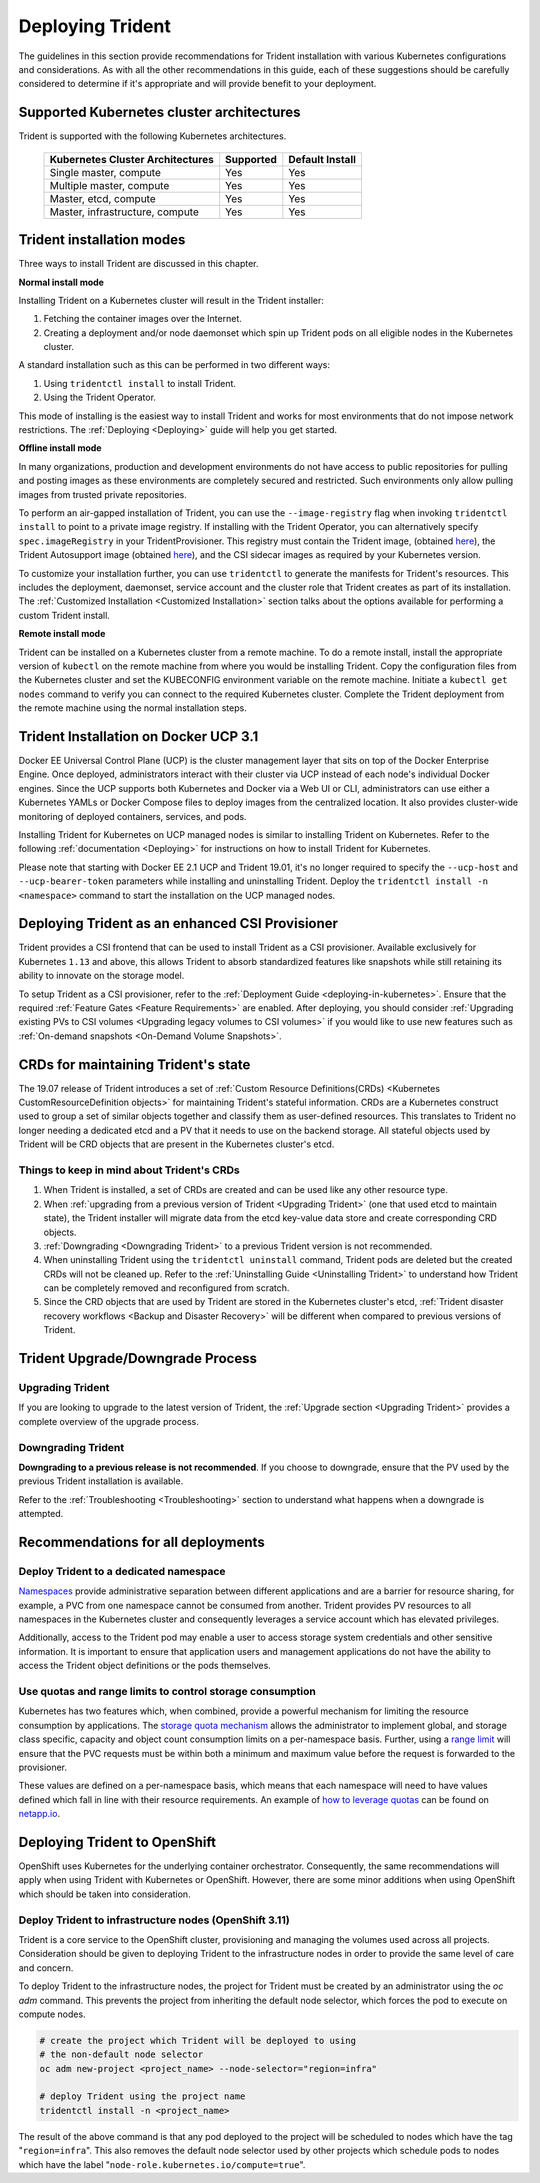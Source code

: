 .. _deploying_trident:

*****************
Deploying Trident
*****************

The guidelines in this section provide recommendations for Trident installation with various Kubernetes configurations and considerations. As with all the other recommendations in this guide, each of these suggestions should be carefully considered to determine if it's appropriate and will provide benefit to your deployment.

Supported Kubernetes cluster architectures
==========================================

Trident is supported with the following Kubernetes architectures.

   +-----------------------------------------------+-----------+---------------------+
   |         Kubernetes Cluster Architectures      | Supported | Default Install     |
   +===============================================+===========+=====================+
   | Single master, compute                        | Yes       |       Yes           |
   +-----------------------------------------------+-----------+---------------------+
   | Multiple master, compute                      | Yes       |       Yes           |
   +-----------------------------------------------+-----------+---------------------+
   | Master, etcd, compute                         | Yes       |       Yes           |
   +-----------------------------------------------+-----------+---------------------+
   | Master, infrastructure, compute               | Yes       |       Yes           |
   +-----------------------------------------------+-----------+---------------------+

Trident installation modes
==========================

Three ways to install Trident are discussed in this chapter.

**Normal install mode**

Installing Trident on a Kubernetes cluster will result in the Trident
installer:

1. Fetching the container images over the Internet.

2. Creating a deployment and/or node daemonset which spin up Trident pods
   on all eligible nodes in the Kubernetes cluster.

A standard installation such as this can be performed in two different
ways:

1. Using ``tridentctl install`` to install Trident.

2. Using the Trident Operator.

This mode of installing is the easiest way to install Trident and
works for most environments that do not impose network restrictions. The
:ref:`Deploying <Deploying>` guide will help you get started.

**Offline install mode**

In many organizations, production and development environments do not have access to public repositories for pulling and posting images as these environments are completely secured and restricted. Such environments only allow pulling images from trusted private repositories.

To perform an air-gapped installation of Trident, you can use the ``--image-registry`` flag
when invoking ``tridentctl install`` to point to a private image registry. If installing with
the Trident Operator, you can alternatively specify ``spec.imageRegistry`` in your
TridentProvisioner. This registry must contain the Trident image,
(obtained `here <https://hub.docker.com/r/netapp/trident/>`_), the Trident
Autosupport image (obtained `here <https://hub.docker.com/r/netapp/trident-autosupport/>`_),
and the CSI sidecar images as required by your Kubernetes version.

To customize your installation further, you can use ``tridentctl`` to generate the manifests
for Trident's resources. This includes the deployment, daemonset, service account and the cluster
role that Trident creates as part of its installation.
The :ref:`Customized Installation <Customized Installation>` section talks about the options available
for performing a custom Trident install.

**Remote install mode**

Trident can be installed on a Kubernetes cluster from a remote machine.
To do a remote install, install the appropriate version of ``kubectl``
on the remote machine from where you would be installing Trident. Copy
the configuration files from the Kubernetes cluster and set the KUBECONFIG
environment variable on the remote machine. Initiate a ``kubectl get nodes``
command to verify you can connect to the required Kubernetes cluster.
Complete the Trident deployment from the remote machine using the normal
installation steps.

Trident Installation on Docker UCP 3.1
======================================

Docker EE Universal Control Plane (UCP) is the cluster management layer that sits on top of the Docker Enterprise Engine. Once deployed, administrators interact with their cluster via UCP instead of each node's individual Docker engines. Since the UCP supports both Kubernetes and Docker via a Web UI or CLI, administrators can use either a Kubernetes YAMLs or Docker Compose files to deploy images from the centralized location. It also provides cluster-wide monitoring of deployed containers, services, and pods.

Installing Trident for Kubernetes on UCP managed nodes is similar to installing Trident on Kubernetes. Refer to the following :ref:`documentation <Deploying>` for instructions on how to install Trident for Kubernetes.

Please note that starting with Docker EE 2.1 UCP and Trident 19.01, it's no longer required to specify the ``--ucp-host`` and ``--ucp-bearer-token`` parameters while installing and uninstalling Trident. Deploy the ``tridentctl install -n <namespace>`` command to start the installation on the UCP managed nodes.

Deploying Trident as an enhanced CSI Provisioner
================================================

Trident provides a CSI frontend that can be used to install Trident as a CSI provisioner. Available exclusively
for Kubernetes ``1.13`` and above, this allows Trident to absorb standardized features like snapshots
while still retaining its ability to innovate on the storage model.

To setup Trident as a CSI provisioner, refer to the :ref:`Deployment Guide <deploying-in-kubernetes>`. Ensure
that the required :ref:`Feature Gates <Feature Requirements>` are enabled.
After deploying, you should consider :ref:`Upgrading existing PVs to CSI volumes <Upgrading legacy volumes to CSI volumes>`
if you would like to
use new features such as :ref:`On-demand snapshots <On-Demand Volume Snapshots>`.

.. _installer bundle: https://github.com/NetApp/trident/releases/latest

CRDs for maintaining Trident's state
====================================

The 19.07 release of Trident introduces a set of :ref:`Custom Resource Definitions(CRDs) <Kubernetes CustomResourceDefinition objects>`
for maintaining
Trident's stateful information. CRDs are a Kubernetes construct used to group a set of similar objects
together and classify them as user-defined resources. This translates to Trident no longer needing a
dedicated etcd and a PV that it needs to use on the backend storage. All stateful objects used by Trident
will be CRD objects that are present in the Kubernetes cluster's etcd.

Things to keep in mind about Trident's CRDs
-------------------------------------------

1. When Trident is installed, a set of CRDs are created and can be used like any other resource type.

2. When :ref:`upgrading from a previous version of Trident <Upgrading Trident>` (one that used etcd to maintain state), the Trident
   installer will migrate data from the etcd key-value data store and create corresponding CRD objects.

3. :ref:`Downgrading <Downgrading Trident>` to a previous Trident version is not recommended.

4. When uninstalling Trident using the ``tridentctl uninstall`` command, Trident pods are deleted but the created CRDs will not be cleaned up. Refer to the :ref:`Uninstalling Guide <Uninstalling Trident>` to understand how Trident can be completely removed and reconfigured from scratch.

5. Since the CRD objects that are used by Trident are stored in the Kubernetes cluster's etcd, :ref:`Trident disaster recovery workflows <Backup and Disaster Recovery>` will be different when compared to previous versions of Trident.

Trident Upgrade/Downgrade Process
=================================

Upgrading Trident
-----------------

If you are looking to upgrade to the latest version of Trident, the :ref:`Upgrade section <Upgrading Trident>`
provides a complete overview of the upgrade process.

Downgrading Trident
-------------------

**Downgrading to a previous release is not recommended**. If you choose to downgrade, ensure that the PV
used by the previous Trident installation is available.

Refer to the :ref:`Troubleshooting <Troubleshooting>` section to understand what happens when a downgrade is
attempted.

Recommendations for all deployments
===================================

Deploy Trident to a dedicated namespace
---------------------------------------

`Namespaces <https://kubernetes.io/docs/concepts/overview/working-with-objects/namespaces/>`_ provide administrative separation between different applications and are a barrier for resource sharing, for example, a PVC from one namespace cannot be consumed from another.  Trident provides PV resources to all namespaces in the Kubernetes cluster and consequently leverages a service account which has elevated privileges.

Additionally, access to the Trident pod may enable a user to access storage system credentials and other sensitive information.  It is important to ensure that application users and management applications do not have the ability to access the Trident object definitions or the pods themselves.

Use quotas and range limits to control storage consumption
----------------------------------------------------------

Kubernetes has two features which, when combined, provide a powerful mechanism for limiting the resource consumption by applications.  The `storage quota mechanism <https://kubernetes.io/docs/concepts/policy/resource-quotas/#storage-resource-quota>`_ allows the administrator to implement global, and storage class specific, capacity and object count consumption limits on a per-namespace basis.  Further, using a `range limit <https://kubernetes.io/docs/tasks/administer-cluster/limit-storage-consumption/#limitrange-to-limit-requests-for-storage>`_ will ensure that the PVC requests must be within both a minimum and maximum value before the request is forwarded to the provisioner.

These values are defined on a per-namespace basis, which means that each namespace will need to have values defined which fall in line with their resource requirements.  An example of `how to leverage quotas <https://netapp.io/2017/06/09/self-provisioning-storage-kubernetes-without-worry/>`_ can be found on `netapp.io <https://netapp.io>`_.


Deploying Trident to OpenShift
==============================

OpenShift uses Kubernetes for the underlying container orchestrator. Consequently, the same recommendations will apply when using Trident with Kubernetes or OpenShift. However, there are some minor additions when using OpenShift which should be taken into consideration.

Deploy Trident to infrastructure nodes (OpenShift 3.11)
-------------------------------------------------------

Trident is a core service to the OpenShift cluster, provisioning and managing the volumes used across all projects. Consideration should be given to deploying Trident to the infrastructure nodes in order to provide the same level of care and concern.

To deploy Trident to the infrastructure nodes, the project for Trident must be created by an administrator using the `oc adm` command. This prevents the project from inheriting the default node selector, which forces the pod to execute on compute nodes.

.. code-block:: console

   # create the project which Trident will be deployed to using
   # the non-default node selector
   oc adm new-project <project_name> --node-selector="region=infra"

   # deploy Trident using the project name
   tridentctl install -n <project_name>

The result of the above command is that any pod deployed to the project will be scheduled to nodes which have the tag "``region=infra``".  This also removes the default node selector used by other projects which schedule pods to nodes which have the label "``node-role.kubernetes.io/compute=true``".
